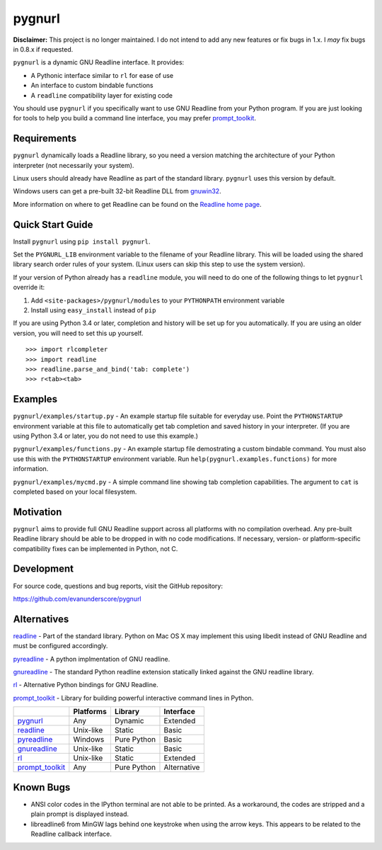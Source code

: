 =======
pygnurl
=======

**Disclaimer:** This project is no longer maintained. I do not intend to add
any new features or fix bugs in 1.x. I *may* fix bugs in 0.8.x if requested.

``pygnurl`` is a dynamic GNU Readline interface. It provides:

- A Pythonic interface similar to ``rl`` for ease of use
- An interface to custom bindable functions
- A ``readline`` compatibility layer for existing code

You should use ``pygnurl`` if you specifically want to use GNU Readline from
your Python program. If you are just looking for tools to help you build a
command line interface, you may prefer prompt_toolkit_.

Requirements
------------

``pygnurl`` dynamically loads a Readline library, so you need a version
matching the architecture of your Python interpreter (not necessarily your
system).

Linux users should already have Readline as part of the standard library.
``pygnurl`` uses this version by default.

Windows users can get a pre-built 32-bit Readline DLL from `gnuwin32
<http://gnuwin32.sourceforge.net/packages/readline.htm>`_.

More information on where to get Readline can be found on the `Readline home
page <http://tiswww.case.edu/php/chet/readline/rltop.html#Availability>`_.

Quick Start Guide
-----------------

Install ``pygnurl`` using ``pip install pygnurl``.

Set the ``PYGNURL_LIB`` environment variable to the filename of your Readline
library. This will be loaded using the shared library search order rules of
your system. (Linux users can skip this step to use the system version).

If your version of Python already has a ``readline`` module, you will need to
do one of the following things to let ``pygnurl`` override it:

#. Add ``<site-packages>/pygnurl/modules`` to your ``PYTHONPATH`` environment
   variable
#. Install using ``easy_install`` instead of ``pip``

If you are using Python 3.4 or later, completion and history will be set up for
you automatically. If you are using an older version, you will need to set this
up yourself.

::

    >>> import rlcompleter
    >>> import readline
    >>> readline.parse_and_bind('tab: complete')
    >>> r<tab><tab>

Examples
--------

``pygnurl/examples/startup.py`` - An example startup file suitable for everyday
use. Point the ``PYTHONSTARTUP`` environment variable at this file to
automatically get tab completion and saved history in your interpreter. (If you
are using Python 3.4 or later, you do not need to use this example.)

``pygnurl/examples/functions.py`` - An example startup file demostrating a
custom bindable command. You must also use this with the ``PYTHONSTARTUP``
environment variable. Run ``help(pygnurl.examples.functions)`` for more
information.

``pygnurl/examples/mycmd.py`` - A simple command line showing tab completion
capabilities. The argument to ``cat`` is completed based on your local
filesystem.

Motivation
----------

``pygnurl`` aims to provide full GNU Readline support across all platforms with
no compilation overhead. Any pre-built Readline library should be able to be
dropped in with no code modifications. If necessary, version- or
platform-specific compatibility fixes can be implemented in Python, not C.

Development
-----------

For source code, questions and bug reports, visit the GitHub repository:

https://github.com/evanunderscore/pygnurl

Alternatives
------------

readline_ - Part of the standard library. Python on Mac OS X may implement this
using libedit instead of GNU Readline and must be configured accordingly.

pyreadline_ - A python implmentation of GNU readline.

gnureadline_ - The standard Python readline extension statically linked against
the GNU readline library.

rl_ - Alternative Python bindings for GNU Readline.

prompt_toolkit_ - Library for building powerful interactive command lines in
Python.

+-------------------+-----------+---------------+---------------+
|                   | Platforms | Library       | Interface     |
+===================+===========+===============+===============+
| pygnurl_          | Any       | Dynamic       | Extended      |
+-------------------+-----------+---------------+---------------+
| readline_         | Unix-like | Static        | Basic         |
+-------------------+-----------+---------------+---------------+
| pyreadline_       | Windows   | Pure Python   | Basic         |
+-------------------+-----------+---------------+---------------+
| gnureadline_      | Unix-like | Static        | Basic         |
+-------------------+-----------+---------------+---------------+
| rl_               | Unix-like | Static        | Extended      |
+-------------------+-----------+---------------+---------------+
| prompt_toolkit_   | Any       | Pure Python   | Alternative   |
+-------------------+-----------+---------------+---------------+

Known Bugs
----------

- ANSI color codes in the IPython terminal are not able to be printed. As a
  workaround, the codes are stripped and a plain prompt is displayed instead.
- libreadline6 from MinGW lags behind one keystroke when using the arrow keys.
  This appears to be related to the Readline callback interface.

.. _pygnurl: https://pypi.python.org/pypi/pygnurl
.. _readline: https://docs.python.org/3/library/readline.html
.. _pyreadline: https://pypi.python.org/pypi/pyreadline
.. _gnureadline: https://pypi.python.org/pypi/gnureadline
.. _rl: https://pypi.python.org/pypi/rl
.. _prompt_toolkit: https://pypi.python.org/pypi/prompt_toolkit
